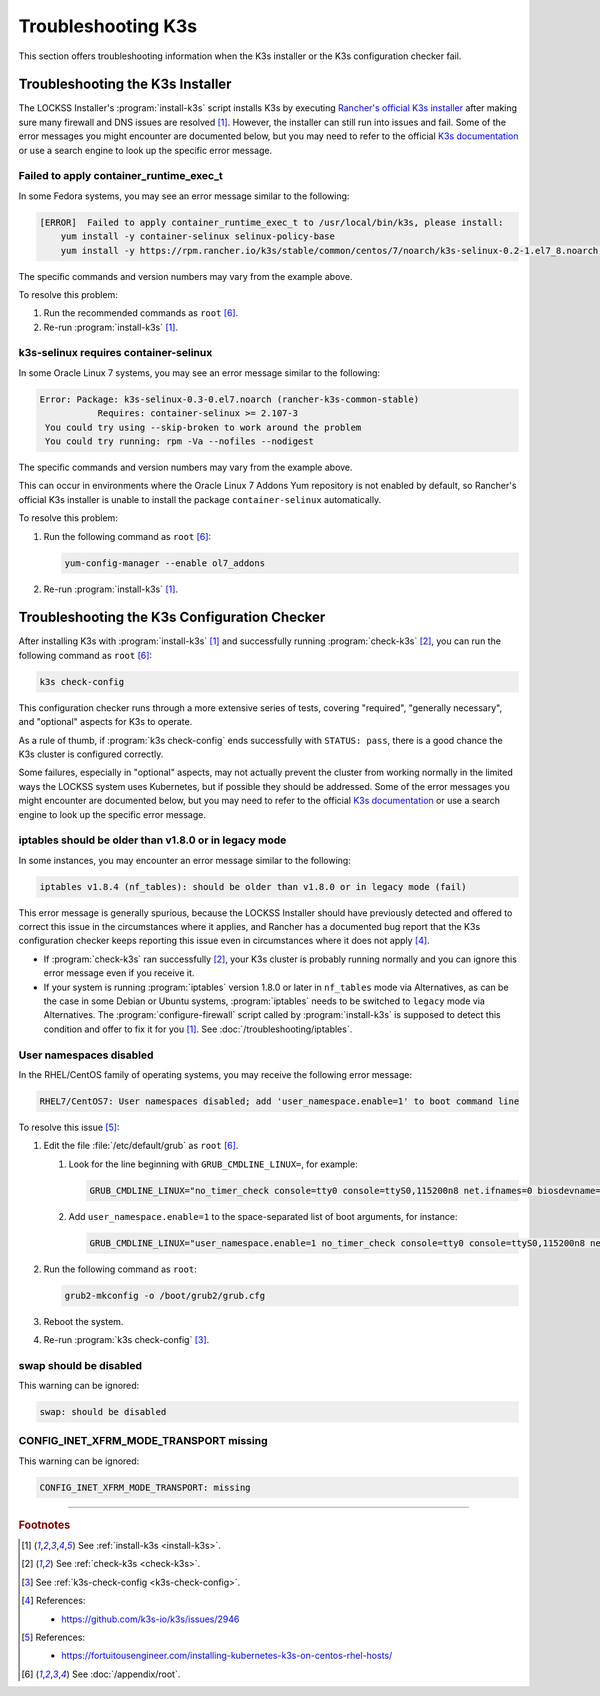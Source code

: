 ===================
Troubleshooting K3s
===================

This section offers troubleshooting information when the K3s installer or the K3s configuration checker fail.

---------------------------------
Troubleshooting the K3s Installer
---------------------------------

The LOCKSS Installer's :program:`install-k3s` script installs K3s by executing `Rancher's official K3s installer <https://get.k3s.io/>`_ after making sure many firewall and DNS issues are resolved [#fninstallk3s]_. However, the installer can still run into issues and fail. Some of the error messages you might encounter are documented below, but you may need to refer to the official `K3s documentation <https://rancher.com/docs/k3s/latest/en/>`_ or use a search engine to look up the specific error message.

Failed to apply container_runtime_exec_t
========================================

In some Fedora systems, you may see an error message similar to the following:

.. code-block:: text

   [ERROR]  Failed to apply container_runtime_exec_t to /usr/local/bin/k3s, please install:
       yum install -y container-selinux selinux-policy-base
       yum install -y https://rpm.rancher.io/k3s/stable/common/centos/7/noarch/k3s-selinux-0.2-1.el7_8.noarch.rpm

The specific commands and version numbers may vary from the example above.

To resolve this problem:

1. Run the recommended commands as ``root`` [#fnroot]_.

2. Re-run :program:`install-k3s` [#fninstallk3s]_.

k3s-selinux requires container-selinux
======================================

In some Oracle Linux 7 systems, you may see an error message similar to the following:

.. code-block:: text

   Error: Package: k3s-selinux-0.3-0.el7.noarch (rancher-k3s-common-stable)
              Requires: container-selinux >= 2.107-3
    You could try using --skip-broken to work around the problem
    You could try running: rpm -Va --nofiles --nodigest

The specific commands and version numbers may vary from the example above.

This can occur in environments where the Oracle Linux 7 Addons Yum repository is not enabled by default, so Rancher's official K3s installer is unable to install the package ``container-selinux`` automatically.

To resolve this problem:

1. Run the following command as ``root`` [#fnroot]_:

   .. code-block:: shell

      yum-config-manager --enable ol7_addons

2. Re-run :program:`install-k3s` [#fninstallk3s]_.

---------------------------------------------
Troubleshooting the K3s Configuration Checker
---------------------------------------------

After installing K3s with :program:`install-k3s` [#fninstallk3s]_ and successfully running :program:`check-k3s` [#fncheckk3s]_, you can run the following command as ``root`` [#fnroot]_:

.. code-block:: shell

   k3s check-config

This configuration checker runs through a more extensive series of tests, covering "required", "generally necessary", and "optional" aspects for K3s to operate.

As a rule of thumb, if :program:`k3s check-config` ends successfully with ``STATUS: pass``, there is a good chance the K3s cluster is configured correctly.

Some failures, especially in "optional" aspects, may not actually prevent the cluster from working normally in the limited ways the LOCKSS system uses Kubernetes, but if possible they should be addressed. Some of the error messages you might encounter are documented below, but you may need to refer to the official `K3s documentation <https://rancher.com/docs/k3s/latest/en/>`_ or use a search engine to look up the specific error message.

iptables should be older than v1.8.0 or in legacy mode
======================================================

In some instances, you may encounter an error message similar to the following:

.. code-block:: text

   iptables v1.8.4 (nf_tables): should be older than v1.8.0 or in legacy mode (fail)

This error message is generally spurious, because the LOCKSS Installer should have previously detected and offered to correct this issue in the circumstances where it applies, and Rancher has a documented bug report that the K3s configuration checker keeps reporting this issue even in circumstances where it does not apply [#fnk3sbug]_.

*  If :program:`check-k3s` ran successfully [#fncheckk3s]_, your K3s cluster is probably running normally and you can ignore this error message even if you receive it.

*  If your system is running :program:`iptables` version 1.8.0 or later in ``nf_tables`` mode via Alternatives, as can be the case in some Debian or Ubuntu systems, :program:`iptables` needs to be switched to ``legacy`` mode via Alternatives. The :program:`configure-firewall` script called by :program:`install-k3s` is supposed to detect this condition and offer to fix it for you [#fninstallk3s]_. See :doc:`/troubleshooting/iptables`.

User namespaces disabled
========================

In the RHEL/CentOS family of operating systems, you may receive the following error message:

.. code-block:: text

   RHEL7/CentOS7: User namespaces disabled; add 'user_namespace.enable=1' to boot command line

To resolve this issue [#fnusernamespaces]_:

1. Edit the file :file:`/etc/default/grub` as ``root`` [#fnroot]_.

   1. Look for the line beginning with ``GRUB_CMDLINE_LINUX=``, for example:

      .. code-block:: text

         GRUB_CMDLINE_LINUX="no_timer_check console=tty0 console=ttyS0,115200n8 net.ifnames=0 biosdevname=0 elevator=noop crashkernel=auto"

   2. Add ``user_namespace.enable=1`` to the space-separated list of boot arguments, for instance:

      .. code-block:: text

         GRUB_CMDLINE_LINUX="user_namespace.enable=1 no_timer_check console=tty0 console=ttyS0,115200n8 net.ifnames=0 biosdevname=0 elevator=noop crashkernel=auto"

2. Run the following command as ``root``:

   .. code-block:: shell

      grub2-mkconfig -o /boot/grub2/grub.cfg

3. Reboot the system.

4. Re-run :program:`k3s check-config` [#fnk3scheckconfig]_.

swap should be disabled
=======================

This warning can be ignored:

.. code-block:: text

   swap: should be disabled

CONFIG_INET_XFRM_MODE_TRANSPORT missing
=======================================

This warning can be ignored:

.. code-block:: text

   CONFIG_INET_XFRM_MODE_TRANSPORT: missing

----

.. rubric:: Footnotes

.. [#fninstallk3s]

   See :ref:`install-k3s <install-k3s>`.

.. [#fncheckk3s]

   See :ref:`check-k3s <check-k3s>`.

.. [#fnk3scheckconfig]

   See :ref:`k3s-check-config <k3s-check-config>`.

.. [#fnk3sbug]

   References:

   *  https://github.com/k3s-io/k3s/issues/2946

.. [#fnusernamespaces]

   References:

   *  https://fortuitousengineer.com/installing-kubernetes-k3s-on-centos-rhel-hosts/

.. [#fnroot]

   See :doc:`/appendix/root`.
